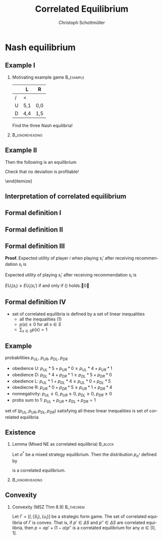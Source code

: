 #+Title: Correlated Equilibrium
#+AUTHOR:    Christoph Schottmüller
#+Date: 

#+LANGUAGE:  en
#+OPTIONS:   H:2 num:t toc:nil \n:nil @:t ::t |:t ^:t -:t f:t *:t <:t
#+OPTIONS:   TeX:t LaTeX:t skip:nil d:nil todo:t pri:nil tags:not-in-toc
#+INFOJS_OPT: view:nil toc:nil ltoc:t mouse:underline buttons:0 path:http://orgmode.org/org-info.js
#+EXPORT_SELECT_TAGS: export
#+EXPORT_EXCLUDE_TAGS: noexport


#+startup: beamer
#+LaTeX_CLASS: beamer
#+LaTeX_CLASS_OPTIONS: 
#+BEAMER_FRAME_LEVEL: 2
#+latex_header: \mode<beamer>{\useinnertheme{rounded}\usecolortheme{rose}\usecolortheme{dolphin}\setbeamertemplate{navigation symbols}{}\setbeamertemplate{footline}[frame number]{}}
#+latex_header: \mode<beamer>{\usepackage{amsmath}\usepackage{ae,aecompl}\usepackage{sgame}}
#+LATEX_HEADER:\let\oldframe\frame\renewcommand\frame[1][allowframebreaks]{\oldframe[#1]}
#+LATEX_HEADER: \setbeamertemplate{frametitle continuation}[from second]

* Nash equilibrium
** Example I
*** Motivating example game                                       :B_example:
    :PROPERTIES:
    :BEAMER_env: example
    :END:
|   | L   | R   |
|---+-----+-----|
| / | <   |     |
| U | 5,1 | 0,0 |
| D | 4,4 | 1,5 |

Find the three Nash equilibria!
***                                                         :B_ignoreheading:
    :PROPERTIES:
    :BEAMER_env: ignoreheading
    :END:
\begin{itemize}
\item pure strategy NE give high aggregate but very unequal payoff
\item mixed strategy equilibrium gives equal but low payoff 
\end{itemize}

** Example II

\begin{itemize}
\item Can players get equal and high payoffs?
\item flip a coin: if tails $(U,L)$, if head $(D,R)$
\item with ``unfair coins'' any payoff in the convex hull of the NE payoffs is attainable
\item can players do even better?
\pause \item Yes:
  \begin{itemize}
  \item randomization device with three equally likely states A=(U,L),B=(D,L) and C=(D,R)
  \item  P1 gets a message iff state is A
  \item P2 gets a message iff state is C
  \end{itemize}
Then the following is an equilibrium
\begin{itemize}
\item P1 plays U when he gets a message and D otherwise
\item P2 plays R when he gets a message and L otherwise
\end{itemize}
Check that no deviation is profitable!
\begin{itemize}
\item expected payoff $1/3 (5,1)+1/3(4,4)+1/3(1,5)=(3.33,3.33)$ is outside of the convex hull of the Nash payoffs
\item correlated equilibrium can lead to higher payoffs than NE
\end{itemize}
\end{itemize}

** Interpretation of correlated equilibrium


  \begin{itemize}
\item  both players first communicate and  \emph{construct a correlation machine together}\\
each player sees output of the machine before taking action  
  \item \emph{ impartial mediator} gives (private!) recommendations $s_i$ to each player according to some probability distribution \\Recommendations are self-enforcing 
  \end{itemize}

** Formal definition I
\begin{itemize}
\item take a strategic form game $\Gamma=[I,\{S_i\},\{u_i\}]$
\item a probability distribution $p$ over $S$ leads to the game $\Gamma^*(p)$:
  \begin{enumerate}
  \item mediator draws an action profile $s=(s_1,\dots,s_n)$ from $S$ according to probability distribution $p$
  \item mediator reveals $s_i$ to each player $i$ (but does not reveal $s_{-i}$)
  \item each player chooses an action $s_i'\in S_i$
  \item payoff for each player $i$ is $u_i(s_1',\dots,s_n')$
  \end{enumerate}
\item pure strategy for player $i$ in $\Gamma^*(p)$ is function $t_i: S_i\rightarrow S_i$ (action as function of recommendation)
\item belief of player $i$ when getting recommendation $s_i$:
  \begin{equation*}
    \label{eq:1}
    p(s_{-i}|s_i)=\frac{p(s_i,s_{-i})}{\sum_{b_{-i}\in S_{-i}}p(s_i,b_{-i})}
  \end{equation*}
  
\end{itemize}

** Formal definition II

\begin{lemma}[MSZ Thm 8.5]
  All players following the recommendation, i.e. $t_i(s_i)=s_i$ for
  all players $i$, is an equilibrium of $\Gamma^*(p)$ if and only if
  \begin{equation}\label{eq:2}
    \sum_{s_{-i}\in S_{-i}}p(s_i,s_{-i})u_i(s_i,s_{-i})\geq \sum_{s_{-i}\in S_{-i}}p(s_i,s_{-i})u_i(s_i',s_{-i})
  \end{equation}
  for all players $i$ and all actions $s_i,s_i'\in S_i$.
\end{lemma}

** Formal definition III

\textbf{Proof. }Expected utility of player $i$ when playing $s_i'$ after receiving recommendation $s_i$ is 
\begin{equation*}
  EU_i(s_i)= \sum_{s_{-i}\in S_{-i}}\frac{p(s_i,s_{-i})}{\sum_{b_{-i}\in S_{-i}}p(s_i,b_{-i})}u_i(s_i,s_{-i}).
\end{equation*}
Expected utility of playing $s_i'$ after receiving recommendation $s_i$ is
\begin{equation*}
  EU_i(s_i')= \sum_{s_{-i}\in S_{-i}}\frac{p(s_i,s_{-i})}{\sum_{b_{-i}\in S_{-i}}p(s_i,b_{-i})}u_i(s_i',s_{-i}).
\end{equation*}
$EU_i(s_i)\geq EU_i(s_i')$ if and only if (\ref{eq:2}) holds.\qed

\vspace*{1cm}
\begin{tiny}
  For this proof, we use the convention
  $\frac{p(s_i,s_{-i})}{\sum_{b_{-i}\in S_{-i}}p(s_i,b_{-i})}=0$ if
  $p(s_i,b_{-i})=0$ for all $b_{-i}\in S_{-i}$.
\end{tiny}


** Formal definition IV

\begin{definition}[correlated equilibrium]
  A probability distribution $p$ over $S$ is a correlated equilibrium in the strategic form game $\Gamma=[I,\{S_i\},\{u_i\}]$ if $t_i(s_i)=s_i$ for all players $i$ is an equilibrium of $\Gamma^*(p)$. 
\end{definition}

- set of correlated equilibria is defined by a set of linear inequalities 
   - all the inequalities (1)
   - $p(s)\geq 0$ for all $s\in S$
   - $\sum_{s\in S}p(s)=1$

** Example 
probabilities $p_{UL}$, $p_{UR}$, $p_{DL}$, $p_{DR}$
- obedience U: $p_{UL}*5+p_{UR}*0\geq p_{UL}*4+p_{UR}*1$
- obedience D: $p_{DL}*4+p_{DR}*1 \geq p_{DL}*5+p_{DR}*0$
- obedience L: $p_{UL}*1+p_{DL}*4\geq p_{UL}*0+p_{DL}*5$
- obediecne R: $p_{UR}*0+p_{DR}*5\geq p_{UR}*1+p_{DR}*4$
- nonnegativity:  $p_{UL}\geq 0$, $p_{UR}\geq 0$, $p_{DL}\geq 0$, $p_{DR}\geq 0$
- probs sum to 1: $p_{UL}+p_{UR}+p_{DL}+p_{DR}=1$

set of $(p_{UL},p_{UR},p_{DL},p_{DR})$ satisfying all these linear inequalities is set of correlated equilibria

** Existence

*** Lemma (Mixed NE as correlated equilibria)                       :B_block:
    :PROPERTIES:
    :BEAMER_env: block
    :END:
  Let $\sigma^*$ be a mixed strategy equilibrium. Then the distribution $p_{\sigma^*}$ defined by
  \begin{equation*}
    p_{\sigma^*}(s_1,\dots,s_n)=\Pi_{i=1}^n\sigma_i^*(s_i)
  \end{equation*}
is a correlated equilibrium.


***                                                         :B_ignoreheading:
    :PROPERTIES:
    :BEAMER_env: ignoreheading
    :END:

\begin{corollary}
 A correlated equilibrium exists in all finite games.
\end{corollary}

** Convexity
*** Convexity (MSZ Thm 8.9)                                       :B_theorem:
    :PROPERTIES:
    :BEAMER_env: theorem
    :END:
  Let $\Gamma=[I,\{S_i\},\{u_i\}]$ be a strategic form game. The set of correlated equilibria of $\Gamma$ is convex. \linebreak That is, if $p'\in \Delta S$ and $p''\in \Delta S$ are correlated equilibria, then $p=\alpha p'+(1-\alpha) p''$ is a correlated equilibrium for any $\alpha\in[0,1]$.
